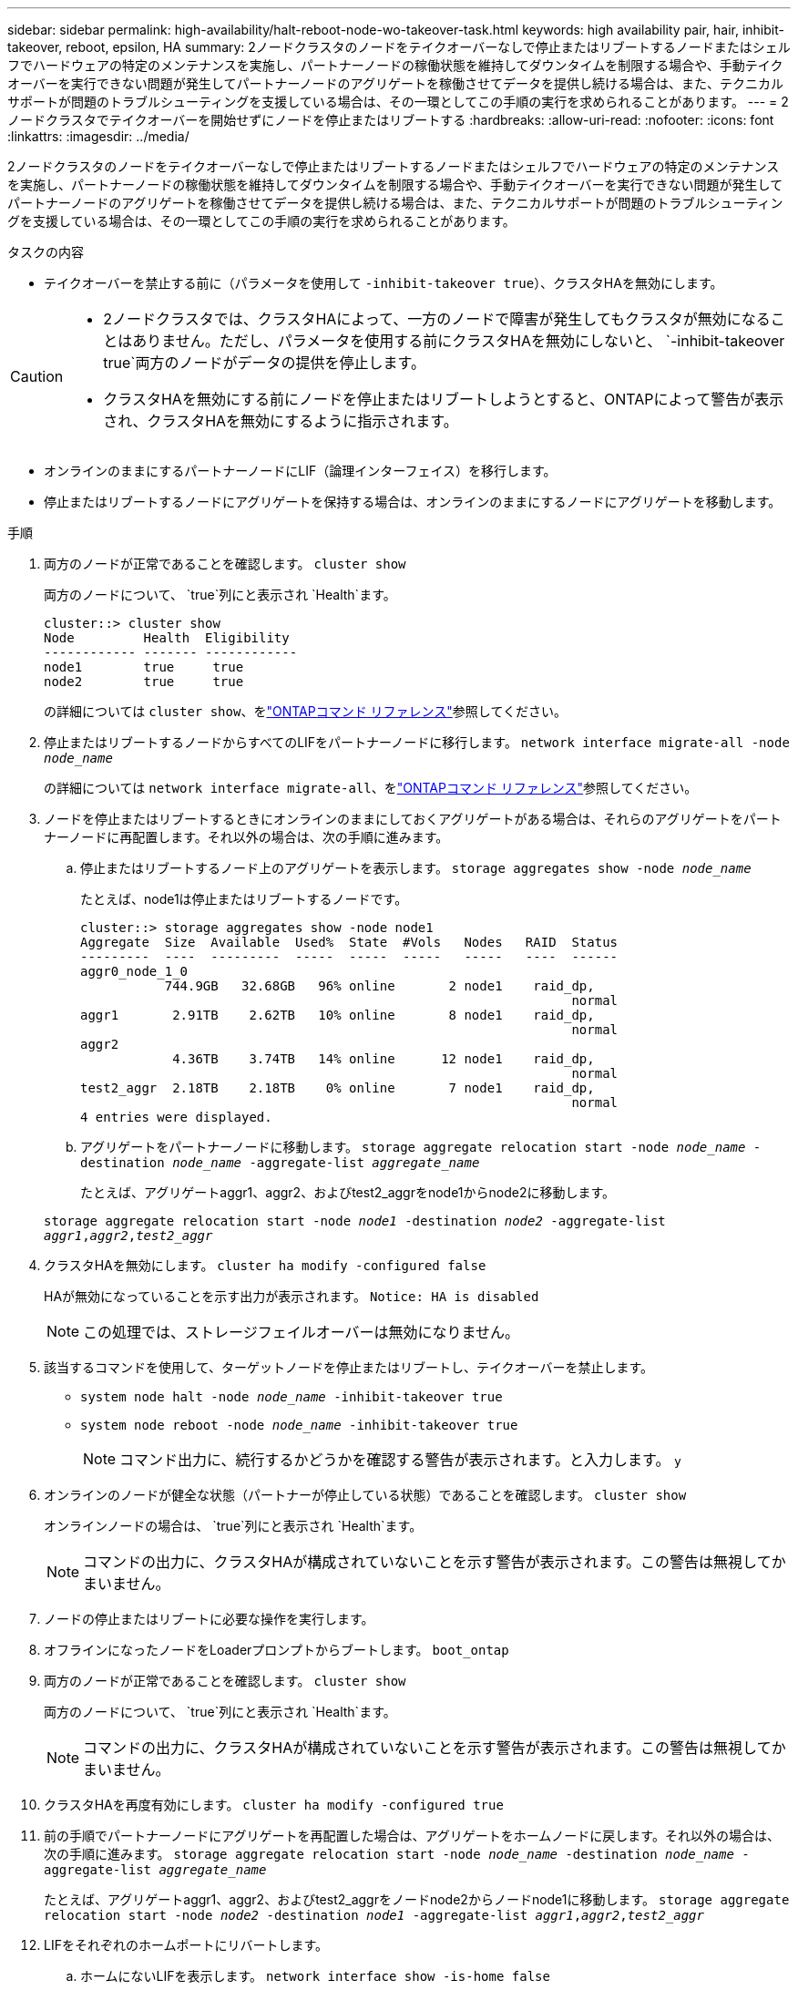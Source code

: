 ---
sidebar: sidebar 
permalink: high-availability/halt-reboot-node-wo-takeover-task.html 
keywords: high availability pair, hair, inhibit-takeover, reboot, epsilon, HA 
summary: 2ノードクラスタのノードをテイクオーバーなしで停止またはリブートするノードまたはシェルフでハードウェアの特定のメンテナンスを実施し、パートナーノードの稼働状態を維持してダウンタイムを制限する場合や、手動テイクオーバーを実行できない問題が発生してパートナーノードのアグリゲートを稼働させてデータを提供し続ける場合は、また、テクニカルサポートが問題のトラブルシューティングを支援している場合は、その一環としてこの手順の実行を求められることがあります。 
---
= 2ノードクラスタでテイクオーバーを開始せずにノードを停止またはリブートする
:hardbreaks:
:allow-uri-read: 
:nofooter: 
:icons: font
:linkattrs: 
:imagesdir: ../media/


[role="lead"]
2ノードクラスタのノードをテイクオーバーなしで停止またはリブートするノードまたはシェルフでハードウェアの特定のメンテナンスを実施し、パートナーノードの稼働状態を維持してダウンタイムを制限する場合や、手動テイクオーバーを実行できない問題が発生してパートナーノードのアグリゲートを稼働させてデータを提供し続ける場合は、また、テクニカルサポートが問題のトラブルシューティングを支援している場合は、その一環としてこの手順の実行を求められることがあります。

.タスクの内容
* テイクオーバーを禁止する前に（パラメータを使用して `-inhibit-takeover true`）、クラスタHAを無効にします。


[CAUTION]
====
* 2ノードクラスタでは、クラスタHAによって、一方のノードで障害が発生してもクラスタが無効になることはありません。ただし、パラメータを使用する前にクラスタHAを無効にしないと、 `-inhibit-takeover true`両方のノードがデータの提供を停止します。
* クラスタHAを無効にする前にノードを停止またはリブートしようとすると、ONTAPによって警告が表示され、クラスタHAを無効にするように指示されます。


====
* オンラインのままにするパートナーノードにLIF（論理インターフェイス）を移行します。
* 停止またはリブートするノードにアグリゲートを保持する場合は、オンラインのままにするノードにアグリゲートを移動します。


.手順
. 両方のノードが正常であることを確認します。
`cluster show`
+
両方のノードについて、 `true`列にと表示され `Health`ます。

+
[listing]
----
cluster::> cluster show
Node         Health  Eligibility
------------ ------- ------------
node1        true     true
node2        true     true
----
+
の詳細については `cluster show`、をlink:https://docs.netapp.com/us-en/ontap-cli/cluster-show.html["ONTAPコマンド リファレンス"^]参照してください。

. 停止またはリブートするノードからすべてのLIFをパートナーノードに移行します。
`network interface migrate-all -node _node_name_`
+
の詳細については `network interface migrate-all`、をlink:https://docs.netapp.com/us-en/ontap-cli/network-interface-migrate-all.html["ONTAPコマンド リファレンス"^]参照してください。

. ノードを停止またはリブートするときにオンラインのままにしておくアグリゲートがある場合は、それらのアグリゲートをパートナーノードに再配置します。それ以外の場合は、次の手順に進みます。
+
.. 停止またはリブートするノード上のアグリゲートを表示します。
`storage aggregates show -node _node_name_`
+
たとえば、node1は停止またはリブートするノードです。

+
[listing]
----
cluster::> storage aggregates show -node node1
Aggregate  Size  Available  Used%  State  #Vols   Nodes   RAID  Status
---------  ----  ---------  -----  -----  -----   -----   ----  ------
aggr0_node_1_0
           744.9GB   32.68GB   96% online       2 node1    raid_dp,
                                                                normal
aggr1       2.91TB    2.62TB   10% online       8 node1    raid_dp,
                                                                normal
aggr2
            4.36TB    3.74TB   14% online      12 node1    raid_dp,
                                                                normal
test2_aggr  2.18TB    2.18TB    0% online       7 node1    raid_dp,
                                                                normal
4 entries were displayed.
----
.. アグリゲートをパートナーノードに移動します。
`storage aggregate relocation start -node _node_name_ -destination _node_name_ -aggregate-list _aggregate_name_`
+
たとえば、アグリゲートaggr1、aggr2、およびtest2_aggrをnode1からnode2に移動します。

+
`storage aggregate relocation start -node _node1_ -destination _node2_ -aggregate-list _aggr1_,_aggr2_,_test2_aggr_`



. クラスタHAを無効にします。
`cluster ha modify -configured false`
+
HAが無効になっていることを示す出力が表示されます。 `Notice: HA is disabled`

+

NOTE: この処理では、ストレージフェイルオーバーは無効になりません。

. 該当するコマンドを使用して、ターゲットノードを停止またはリブートし、テイクオーバーを禁止します。
+
** `system node halt -node _node_name_ -inhibit-takeover true`
** `system node reboot -node _node_name_ -inhibit-takeover true`
+

NOTE: コマンド出力に、続行するかどうかを確認する警告が表示されます。と入力します。 `y`



. オンラインのノードが健全な状態（パートナーが停止している状態）であることを確認します。
`cluster show`
+
オンラインノードの場合は、 `true`列にと表示され `Health`ます。

+

NOTE: コマンドの出力に、クラスタHAが構成されていないことを示す警告が表示されます。この警告は無視してかまいません。

. ノードの停止またはリブートに必要な操作を実行します。
. オフラインになったノードをLoaderプロンプトからブートします。
`boot_ontap`
. 両方のノードが正常であることを確認します。
`cluster show`
+
両方のノードについて、 `true`列にと表示され `Health`ます。

+

NOTE: コマンドの出力に、クラスタHAが構成されていないことを示す警告が表示されます。この警告は無視してかまいません。

. クラスタHAを再度有効にします。
`cluster ha modify -configured true`
. 前の手順でパートナーノードにアグリゲートを再配置した場合は、アグリゲートをホームノードに戻します。それ以外の場合は、次の手順に進みます。
`storage aggregate relocation start -node _node_name_ -destination _node_name_ -aggregate-list _aggregate_name_`
+
たとえば、アグリゲートaggr1、aggr2、およびtest2_aggrをノードnode2からノードnode1に移動します。
`storage aggregate relocation start -node _node2_ -destination _node1_ -aggregate-list _aggr1_,_aggr2_,_test2_aggr_`

. LIFをそれぞれのホームポートにリバートします。
+
.. ホームにないLIFを表示します。
`network interface show -is-home false`
+
の詳細については `network interface show`、をlink:https://docs.netapp.com/us-en/ontap-cli/network-interface-show.html["ONTAPコマンド リファレンス"^]参照してください。

.. 停止したノードから移行されなかったホーム以外のLIFがある場合は、リバート前にLIFを安全に移動できることを確認します。
.. 安全な場合は、すべてのLIFをホームにリバートします。 `network interface revert *`+の詳細について `network interface revert`は、をlink:https://docs.netapp.com/us-en/ontap-cli/network-interface-revert.html["ONTAPコマンド リファレンス"^]参照してください。




.関連情報
* link:https://docs.netapp.com/us-en/ontap-cli/cluster-ha-modify.html["クラスタHA modify"^]

